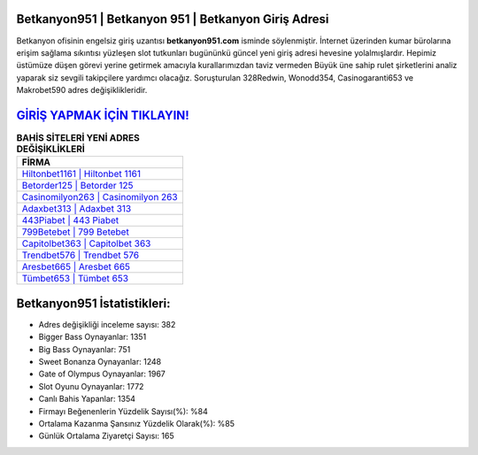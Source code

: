 ﻿Betkanyon951 | Betkanyon 951 | Betkanyon Giriş Adresi
===================================

.. image:: images/betkanyon-giris.jpg
   :width: 600
   
Betkanyon ofisinin engelsiz giriş uzantısı **betkanyon951.com** isminde söylenmiştir. İnternet üzerinden kumar bürolarına erişim sağlama sıkıntısı yüzleşen slot tutkunları bugününkü güncel yeni giriş adresi hevesine yolalmışlardır. Hepimiz üstümüze düşen görevi yerine getirmek amacıyla kurallarımızdan taviz vermeden Büyük üne sahip  rulet şirketlerini analiz yaparak siz sevgili takipçilere yardımcı olacağız. Soruşturulan 328Redwin, Wonodd354, Casinogaranti653 ve Makrobet590 adres değişiklikleridir.

`GİRİŞ YAPMAK İÇİN TIKLAYIN! <https://cutt.ly/QwVVg2Vk>`_
==============

.. list-table:: **BAHİS SİTELERİ YENİ ADRES DEĞİŞİKLİKLERİ**
   :widths: 100
   :header-rows: 1

   * - FİRMA
   * - `Hiltonbet1161 | Hiltonbet 1161 <hiltonbet1161-hiltonbet-1161-hiltonbet-giris-adresi.html>`_
   * - `Betorder125 | Betorder 125 <betorder125-betorder-125-betorder-giris-adresi.html>`_
   * - `Casinomilyon263 | Casinomilyon 263 <casinomilyon263-casinomilyon-263-casinomilyon-giris-adresi.html>`_	 
   * - `Adaxbet313 | Adaxbet 313 <adaxbet313-adaxbet-313-adaxbet-giris-adresi.html>`_	 
   * - `443Piabet | 443 Piabet <443piabet-443-piabet-piabet-giris-adresi.html>`_ 
   * - `799Betebet | 799 Betebet <799betebet-799-betebet-betebet-giris-adresi.html>`_
   * - `Capitolbet363 | Capitolbet 363 <capitolbet363-capitolbet-363-capitolbet-giris-adresi.html>`_	 
   * - `Trendbet576 | Trendbet 576 <trendbet576-trendbet-576-trendbet-giris-adresi.html>`_
   * - `Aresbet665 | Aresbet 665 <aresbet665-aresbet-665-aresbet-giris-adresi.html>`_
   * - `Tümbet653 | Tümbet 653 <tumbet653-tumbet-653-tumbet-giris-adresi.html>`_
	 
Betkanyon951 İstatistikleri:
===================================	 
* Adres değişikliği inceleme sayısı: 382
* Bigger Bass Oynayanlar: 1351
* Big Bass Oynayanlar: 751
* Sweet Bonanza Oynayanlar: 1248
* Gate of Olympus Oynayanlar: 1967
* Slot Oyunu Oynayanlar: 1772
* Canlı Bahis Yapanlar: 1354
* Firmayı Beğenenlerin Yüzdelik Sayısı(%): %84
* Ortalama Kazanma Şansınız Yüzdelik Olarak(%): %85
* Günlük Ortalama Ziyaretçi Sayısı: 165
